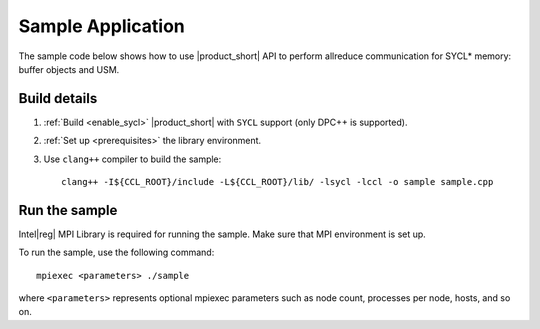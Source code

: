 ==================
Sample Application
==================

The sample code below shows how to use |product_short| API to perform allreduce communication for SYCL* memory: buffer objects and USM.

.. tabs::

   .. tab:: SYCL Buffers

      .. literalinclude:: ../../../../examples/sycl/sycl_allreduce_test.cpp 
         :language: cpp

   .. tab:: SYCL USM

      .. literalinclude:: ../../../../examples/sycl/sycl_allreduce_usm_test.cpp
         :language: cpp


Build details
*************

#. :ref:`Build <enable_sycl>` |product_short| with ``SYCL`` support (only DPC++ is supported).

#. :ref:`Set up <prerequisites>` the library environment.

#. Use ``clang++`` compiler to build the sample:

   ::

      clang++ -I${CCL_ROOT}/include -L${CCL_ROOT}/lib/ -lsycl -lccl -o sample sample.cpp


Run the sample
**************

Intel\ |reg|\  MPI Library is required for running the sample. Make sure that MPI environment is set up.

To run the sample, use the following command:

::

    mpiexec <parameters> ./sample

where ``<parameters>`` represents optional mpiexec parameters such as node count, processes per node, hosts, and so on.
